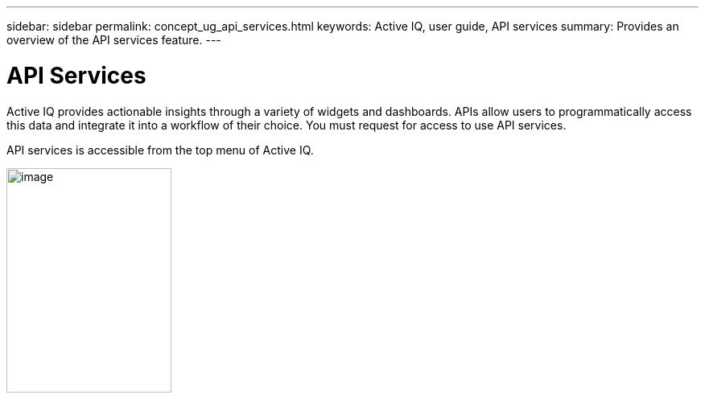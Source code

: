 ---
sidebar: sidebar
permalink: concept_ug_api_services.html
keywords: Active IQ, user guide, API services
summary: Provides an overview of the API services feature.
---

= API Services
:hardbreaks:
:nofooter:
:icons: font
:linkattrs:
:imagesdir: ./media/UserGuide

Active IQ provides actionable insights through a variety of widgets and dashboards. APIs allow users to programmatically access this data and integrate it into a workflow of their choice. You must request for access to use API services.

API services is accessible from the top menu of Active IQ.

image:left_drop_down_menu.png[image,width=205,height=279]
